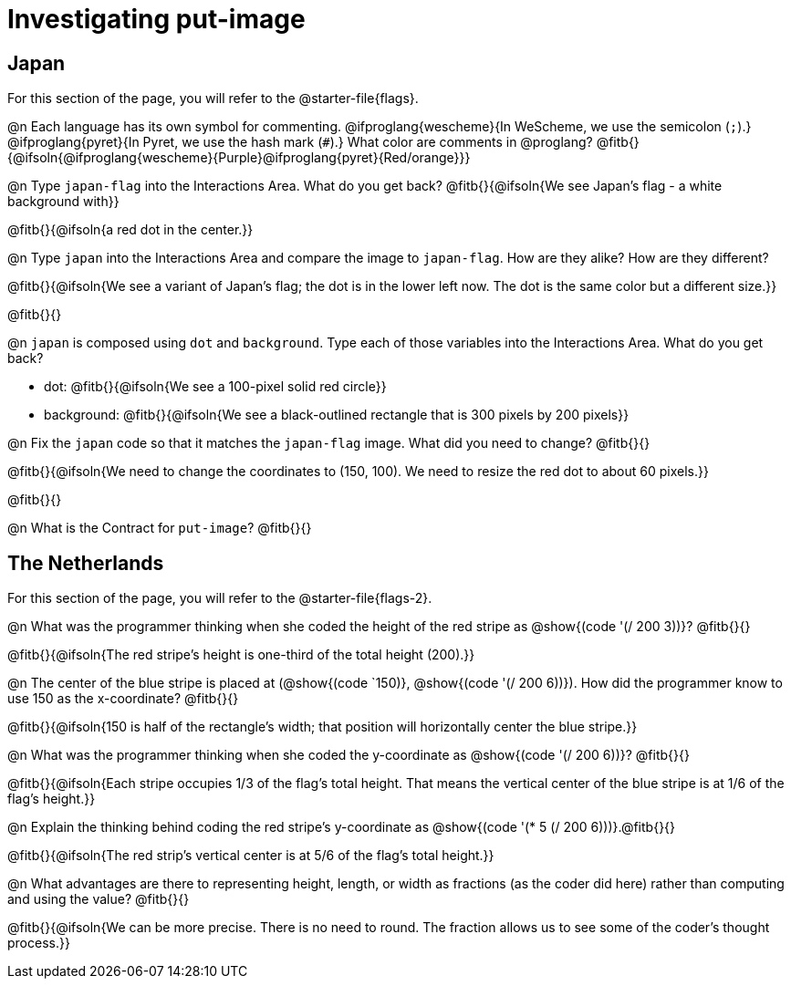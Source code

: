 = Investigating put-image

== Japan

For this section of the page, you will refer to the @starter-file{flags}.

@n Each language has its own symbol for commenting. @ifproglang{wescheme}{In WeScheme, we use the semicolon (`;`).} @ifproglang{pyret}{In Pyret, we use the hash mark (`#`).} What color are comments in @proglang? @fitb{}{@ifsoln{@ifproglang{wescheme}{Purple}@ifproglang{pyret}{Red/orange}}}


@n Type `japan-flag` into the Interactions Area. What do you get back? @fitb{}{@ifsoln{We see Japan's flag - a white background with}}

@fitb{}{@ifsoln{a red dot in the center.}}

@n Type `japan` into the Interactions Area and compare the image to `japan-flag`. How are they alike? How are they different?

@fitb{}{@ifsoln{We see a variant of Japan's flag; the dot is in the lower left now. The dot is the same color but a different size.}}

@fitb{}{}

@n `japan` is composed using `dot` and `background`. Type each of those variables into the Interactions Area. What do you get back?

- dot: @fitb{}{@ifsoln{We see a 100-pixel solid red circle}}
- background: @fitb{}{@ifsoln{We see a black-outlined rectangle that is 300 pixels by 200 pixels}}

@n Fix the `japan` code so that it matches the `japan-flag` image. What did you need to change? @fitb{}{}

@fitb{}{@ifsoln{We need to change the coordinates to (150, 100). We need to resize the red dot to about 60 pixels.}}

@fitb{}{}

@n What is the Contract for `put-image`? @fitb{}{}

== The Netherlands

For this section of the page, you will refer to the @starter-file{flags-2}.

@n What was the programmer thinking when she coded the height of the red stripe as @show{(code '(/ 200 3))}? @fitb{}{}

@fitb{}{@ifsoln{The red stripe's height is one-third of the total height (200).}}

@n The center of the blue stripe is placed at (@show{(code `150)}, @show{(code '(/ 200 6))}). How did the programmer know to use 150 as the x-coordinate? @fitb{}{}

@fitb{}{@ifsoln{150 is half of the rectangle's width; that position will horizontally center the blue stripe.}}

@n What was the programmer thinking when she coded the y-coordinate as @show{(code '(/ 200 6))}? @fitb{}{}

@fitb{}{@ifsoln{Each stripe occupies 1/3 of the flag's total height. That means the vertical center of the blue stripe is at 1/6 of the flag's height.}}

@n Explain the thinking behind coding the red stripe's y-coordinate as @show{(code '(* 5 (/ 200 6)))}.@fitb{}{}


@fitb{}{@ifsoln{The red strip's vertical center is at 5/6 of the flag's total height.}}

@n What advantages are there to representing height, length, or width as fractions (as the coder did here) rather than computing and using the value? @fitb{}{}

@fitb{}{@ifsoln{We can be more precise. There is no need to round. The fraction allows us to see some of the coder's thought process.}}
